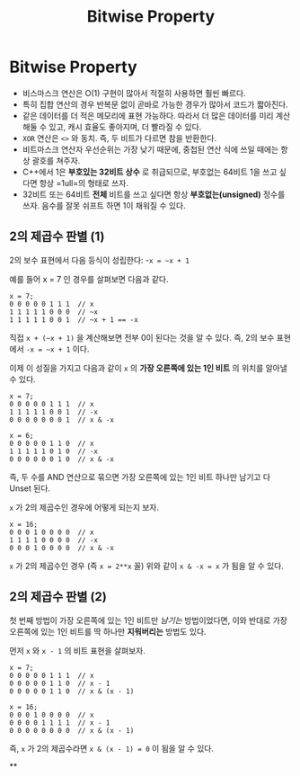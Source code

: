 #+title: Bitwise Property
#+last_update: 2023-04-10 12:33:26
#+layout: page
#+tags: problem-solving theory bitwise cpp

* Bitwise Property

 * 비스마스크 연산은 O(1) 구현이 많아서 적절히 사용하면 훨씬 빠르다.
 * 특히 집합 연산의 경우 반복문 없이 곧바로 가능한 경우가 많아서 코드가
   짧아진다.
 * 같은 데이터를 더 적은 메모리에 표현 가능하다. 따라서 더 많은 데이터를 미리
   계산해둘 수 있고, 캐시 효율도 좋아지며, 더 빨라질 수 있다.
 * ~XOR~ 연산은 =<>= 와 동치. 즉, 두 비트가 다르면 참을 반환한다.
 * 비트마스크 연산자 우선순위는 가장 낮기 때문에, 중첩된 연산 식에 쓰일 때에는
   항상 괄호를 쳐주자.
 * C++에서 1은 *부호있는 32비트 상수* 로 취급되므로, 부호없는 64비트 1을 쓰고
   싶다면 항상 =1ull=의 형태로 쓰자.
 * 32비트 또는 64비트 *전체* 비트를 쓰고 싶다면 항상 *부호없는(unsigned)* 정수를
   쓰자. 음수를 잘못 쉬프트 하면 1이 채워질 수 있다.


** 2의 제곱수 판별 (1)

2의 보수 표현에서 다음 등식이 성립한다: -=x = ~x + 1=

예를 들어 x = 7 인 경우를 살펴보면 다음과 같다.

#+begin_src c++
x = 7;
0 0 0 0 0 1 1 1  // x
1 1 1 1 1 0 0 0  // ~x
1 1 1 1 1 0 0 1  // ~x + 1 == -x
#+end_src

직접 =x + (~x + 1)= 을 계산해보면 전부 0이 된다는 것을 알 수 있다. 즉, 2의 보수
표현에서 =-x = ~x + 1= 이다.

이제 이 성질을 가지고 다음과 같이 =x= 의 *가장 오른쪽에 있는 1인 비트* 의 위치를
알아낼 수 있다.

#+begin_src c++
x = 7;
0 0 0 0 0 1 1 1  // x
1 1 1 1 1 0 0 1  // -x
0 0 0 0 0 0 0 1  // x & -x

x = 6;
0 0 0 0 0 1 1 0  // x
1 1 1 1 1 0 1 0  // -x
0 0 0 0 0 0 1 0  // x & -x
#+end_src

즉, 두 수를 AND 연산으로 묶으면 가장 오른쪽에 있는 1인 비트 하나만 남기고 다
Unset 된다.

=x= 가 2의 제곱수인 경우에 어떻게 되는지 보자.

#+begin_src c++
x = 16;
0 0 0 1 0 0 0 0  // x
1 1 1 1 0 0 0 0  // -x
0 0 0 1 0 0 0 0  // x & -x
#+end_src

=x= 가 2의 제곱수인 경우 (즉 =x = 2**x= 꼴) 위와 같이 =x & -x = x= 가 됨을 알 수 있다.

** 2의 제곱수 판별 (2)

첫 번째 방법이 가장 오른쪽에 있는 1인 비트만 /남기는/ 방법이었다면, 이와 반대로
가장 오른쪽에 있는 1인 비트를 딱 하나만 *지워버리는* 방법도 있다.

먼저 =x= 와 =x - 1= 의 비트 표현을 살펴보자.

#+begin_src c++
x = 7;
0 0 0 0 0 1 1 1  // x
0 0 0 0 0 1 1 0  // x - 1
0 0 0 0 0 1 1 0  // x & (x - 1)

x = 16;
0 0 0 1 0 0 0 0  // x
0 0 0 0 1 1 1 1  // x - 1
0 0 0 0 0 0 0 0  // x & (x - 1)
#+end_src

즉, =x= 가 2의 제곱수라면 =x & (x - 1) = 0= 이 됨을 알 수 있다.

**

